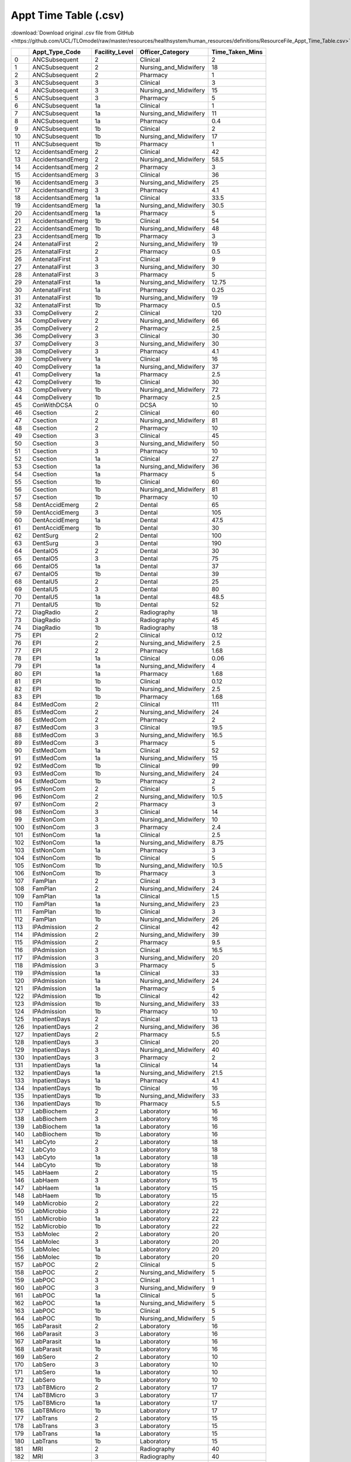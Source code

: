 Appt Time Table (.csv)
======================

:download:`Download original .csv file from GitHub <https://github.com/UCL/TLOmodel/raw/master/resources/healthsystem/human_resources/definitions/ResourceFile_Appt_Time_Table.csv>`

====  ==================  =================  =======================  ===================
  ..  Appt\_Type\_Code    Facility\_Level    Officer\_Category          Time\_Taken\_Mins
====  ==================  =================  =======================  ===================
   0  ANCSubsequent       2                  Clinical                                2
   1  ANCSubsequent       2                  Nursing\_and\_Midwifery                18
   2  ANCSubsequent       2                  Pharmacy                                1
   3  ANCSubsequent       3                  Clinical                                3
   4  ANCSubsequent       3                  Nursing\_and\_Midwifery                15
   5  ANCSubsequent       3                  Pharmacy                                5
   6  ANCSubsequent       1a                 Clinical                                1
   7  ANCSubsequent       1a                 Nursing\_and\_Midwifery                11
   8  ANCSubsequent       1a                 Pharmacy                                0.4
   9  ANCSubsequent       1b                 Clinical                                2
  10  ANCSubsequent       1b                 Nursing\_and\_Midwifery                17
  11  ANCSubsequent       1b                 Pharmacy                                1
  12  AccidentsandEmerg   2                  Clinical                               42
  13  AccidentsandEmerg   2                  Nursing\_and\_Midwifery                58.5
  14  AccidentsandEmerg   2                  Pharmacy                                3
  15  AccidentsandEmerg   3                  Clinical                               36
  16  AccidentsandEmerg   3                  Nursing\_and\_Midwifery                25
  17  AccidentsandEmerg   3                  Pharmacy                                4.1
  18  AccidentsandEmerg   1a                 Clinical                               33.5
  19  AccidentsandEmerg   1a                 Nursing\_and\_Midwifery                30.5
  20  AccidentsandEmerg   1a                 Pharmacy                                5
  21  AccidentsandEmerg   1b                 Clinical                               54
  22  AccidentsandEmerg   1b                 Nursing\_and\_Midwifery                48
  23  AccidentsandEmerg   1b                 Pharmacy                                3
  24  AntenatalFirst      2                  Nursing\_and\_Midwifery                19
  25  AntenatalFirst      2                  Pharmacy                                0.5
  26  AntenatalFirst      3                  Clinical                                9
  27  AntenatalFirst      3                  Nursing\_and\_Midwifery                30
  28  AntenatalFirst      3                  Pharmacy                                5
  29  AntenatalFirst      1a                 Nursing\_and\_Midwifery                12.75
  30  AntenatalFirst      1a                 Pharmacy                                0.25
  31  AntenatalFirst      1b                 Nursing\_and\_Midwifery                19
  32  AntenatalFirst      1b                 Pharmacy                                0.5
  33  CompDelivery        2                  Clinical                              120
  34  CompDelivery        2                  Nursing\_and\_Midwifery                66
  35  CompDelivery        2                  Pharmacy                                2.5
  36  CompDelivery        3                  Clinical                               30
  37  CompDelivery        3                  Nursing\_and\_Midwifery                30
  38  CompDelivery        3                  Pharmacy                                4.1
  39  CompDelivery        1a                 Clinical                               16
  40  CompDelivery        1a                 Nursing\_and\_Midwifery                37
  41  CompDelivery        1a                 Pharmacy                                2.5
  42  CompDelivery        1b                 Clinical                               30
  43  CompDelivery        1b                 Nursing\_and\_Midwifery                72
  44  CompDelivery        1b                 Pharmacy                                2.5
  45  ConWithDCSA         0                  DCSA                                   10
  46  Csection            2                  Clinical                               60
  47  Csection            2                  Nursing\_and\_Midwifery                81
  48  Csection            2                  Pharmacy                               10
  49  Csection            3                  Clinical                               45
  50  Csection            3                  Nursing\_and\_Midwifery                50
  51  Csection            3                  Pharmacy                               10
  52  Csection            1a                 Clinical                               27
  53  Csection            1a                 Nursing\_and\_Midwifery                36
  54  Csection            1a                 Pharmacy                                5
  55  Csection            1b                 Clinical                               60
  56  Csection            1b                 Nursing\_and\_Midwifery                81
  57  Csection            1b                 Pharmacy                               10
  58  DentAccidEmerg      2                  Dental                                 65
  59  DentAccidEmerg      3                  Dental                                105
  60  DentAccidEmerg      1a                 Dental                                 47.5
  61  DentAccidEmerg      1b                 Dental                                 30
  62  DentSurg            2                  Dental                                100
  63  DentSurg            3                  Dental                                190
  64  DentalO5            2                  Dental                                 30
  65  DentalO5            3                  Dental                                 75
  66  DentalO5            1a                 Dental                                 37
  67  DentalO5            1b                 Dental                                 39
  68  DentalU5            2                  Dental                                 25
  69  DentalU5            3                  Dental                                 80
  70  DentalU5            1a                 Dental                                 48.5
  71  DentalU5            1b                 Dental                                 52
  72  DiagRadio           2                  Radiography                            18
  73  DiagRadio           3                  Radiography                            45
  74  DiagRadio           1b                 Radiography                            18
  75  EPI                 2                  Clinical                                0.12
  76  EPI                 2                  Nursing\_and\_Midwifery                 2.5
  77  EPI                 2                  Pharmacy                                1.68
  78  EPI                 1a                 Clinical                                0.06
  79  EPI                 1a                 Nursing\_and\_Midwifery                 4
  80  EPI                 1a                 Pharmacy                                1.68
  81  EPI                 1b                 Clinical                                0.12
  82  EPI                 1b                 Nursing\_and\_Midwifery                 2.5
  83  EPI                 1b                 Pharmacy                                1.68
  84  EstMedCom           2                  Clinical                              111
  85  EstMedCom           2                  Nursing\_and\_Midwifery                24
  86  EstMedCom           2                  Pharmacy                                2
  87  EstMedCom           3                  Clinical                               19.5
  88  EstMedCom           3                  Nursing\_and\_Midwifery                16.5
  89  EstMedCom           3                  Pharmacy                                5
  90  EstMedCom           1a                 Clinical                               52
  91  EstMedCom           1a                 Nursing\_and\_Midwifery                15
  92  EstMedCom           1b                 Clinical                               99
  93  EstMedCom           1b                 Nursing\_and\_Midwifery                24
  94  EstMedCom           1b                 Pharmacy                                2
  95  EstNonCom           2                  Clinical                                5
  96  EstNonCom           2                  Nursing\_and\_Midwifery                10.5
  97  EstNonCom           2                  Pharmacy                                3
  98  EstNonCom           3                  Clinical                               14
  99  EstNonCom           3                  Nursing\_and\_Midwifery                10
 100  EstNonCom           3                  Pharmacy                                2.4
 101  EstNonCom           1a                 Clinical                                2.5
 102  EstNonCom           1a                 Nursing\_and\_Midwifery                 8.75
 103  EstNonCom           1a                 Pharmacy                                3
 104  EstNonCom           1b                 Clinical                                5
 105  EstNonCom           1b                 Nursing\_and\_Midwifery                10.5
 106  EstNonCom           1b                 Pharmacy                                3
 107  FamPlan             2                  Clinical                                3
 108  FamPlan             2                  Nursing\_and\_Midwifery                24
 109  FamPlan             1a                 Clinical                                1.5
 110  FamPlan             1a                 Nursing\_and\_Midwifery                23
 111  FamPlan             1b                 Clinical                                3
 112  FamPlan             1b                 Nursing\_and\_Midwifery                26
 113  IPAdmission         2                  Clinical                               42
 114  IPAdmission         2                  Nursing\_and\_Midwifery                39
 115  IPAdmission         2                  Pharmacy                                9.5
 116  IPAdmission         3                  Clinical                               16.5
 117  IPAdmission         3                  Nursing\_and\_Midwifery                20
 118  IPAdmission         3                  Pharmacy                                5
 119  IPAdmission         1a                 Clinical                               33
 120  IPAdmission         1a                 Nursing\_and\_Midwifery                24
 121  IPAdmission         1a                 Pharmacy                                5
 122  IPAdmission         1b                 Clinical                               42
 123  IPAdmission         1b                 Nursing\_and\_Midwifery                33
 124  IPAdmission         1b                 Pharmacy                               10
 125  InpatientDays       2                  Clinical                               13
 126  InpatientDays       2                  Nursing\_and\_Midwifery                36
 127  InpatientDays       2                  Pharmacy                                5.5
 128  InpatientDays       3                  Clinical                               20
 129  InpatientDays       3                  Nursing\_and\_Midwifery                40
 130  InpatientDays       3                  Pharmacy                                2
 131  InpatientDays       1a                 Clinical                               14
 132  InpatientDays       1a                 Nursing\_and\_Midwifery                21.5
 133  InpatientDays       1a                 Pharmacy                                4.1
 134  InpatientDays       1b                 Clinical                               16
 135  InpatientDays       1b                 Nursing\_and\_Midwifery                33
 136  InpatientDays       1b                 Pharmacy                                5.5
 137  LabBiochem          2                  Laboratory                             16
 138  LabBiochem          3                  Laboratory                             16
 139  LabBiochem          1a                 Laboratory                             16
 140  LabBiochem          1b                 Laboratory                             16
 141  LabCyto             2                  Laboratory                             18
 142  LabCyto             3                  Laboratory                             18
 143  LabCyto             1a                 Laboratory                             18
 144  LabCyto             1b                 Laboratory                             18
 145  LabHaem             2                  Laboratory                             15
 146  LabHaem             3                  Laboratory                             15
 147  LabHaem             1a                 Laboratory                             15
 148  LabHaem             1b                 Laboratory                             15
 149  LabMicrobio         2                  Laboratory                             22
 150  LabMicrobio         3                  Laboratory                             22
 151  LabMicrobio         1a                 Laboratory                             22
 152  LabMicrobio         1b                 Laboratory                             22
 153  LabMolec            2                  Laboratory                             20
 154  LabMolec            3                  Laboratory                             20
 155  LabMolec            1a                 Laboratory                             20
 156  LabMolec            1b                 Laboratory                             20
 157  LabPOC              2                  Clinical                                5
 158  LabPOC              2                  Nursing\_and\_Midwifery                 5
 159  LabPOC              3                  Clinical                                1
 160  LabPOC              3                  Nursing\_and\_Midwifery                 9
 161  LabPOC              1a                 Clinical                                5
 162  LabPOC              1a                 Nursing\_and\_Midwifery                 5
 163  LabPOC              1b                 Clinical                                5
 164  LabPOC              1b                 Nursing\_and\_Midwifery                 5
 165  LabParasit          2                  Laboratory                             16
 166  LabParasit          3                  Laboratory                             16
 167  LabParasit          1a                 Laboratory                             16
 168  LabParasit          1b                 Laboratory                             16
 169  LabSero             2                  Laboratory                             10
 170  LabSero             3                  Laboratory                             10
 171  LabSero             1a                 Laboratory                             10
 172  LabSero             1b                 Laboratory                             10
 173  LabTBMicro          2                  Laboratory                             17
 174  LabTBMicro          3                  Laboratory                             17
 175  LabTBMicro          1a                 Laboratory                             17
 176  LabTBMicro          1b                 Laboratory                             17
 177  LabTrans            2                  Laboratory                             15
 178  LabTrans            3                  Laboratory                             15
 179  LabTrans            1a                 Laboratory                             15
 180  LabTrans            1b                 Laboratory                             15
 181  MRI                 2                  Radiography                            40
 182  MRI                 3                  Radiography                            40
 183  MajorSurg           2                  Clinical                              360
 184  MajorSurg           2                  Nursing\_and\_Midwifery               180
 185  MajorSurg           2                  Pharmacy                                4
 186  MajorSurg           3                  Clinical                              362
 187  MajorSurg           3                  Nursing\_and\_Midwifery               172
 188  MajorSurg           3                  Pharmacy                               10
 189  MajorSurg           1b                 Clinical                               96
 190  MajorSurg           1b                 Nursing\_and\_Midwifery                96
 191  MajorSurg           1b                 Pharmacy                                4
 192  MaleCirc            2                  Clinical                               20
 193  MaleCirc            2                  Nursing\_and\_Midwifery                16
 194  MaleCirc            1a                 Clinical                               18.75
 195  MaleCirc            1a                 Nursing\_and\_Midwifery                 6
 196  MaleCirc            1b                 Clinical                               37.5
 197  MaleCirc            1b                 Nursing\_and\_Midwifery                14
 198  Mammography         3                  Radiography                            60
 199  MentClinic          2                  Mental                                 25
 200  MentClinic          3                  Mental                                 25
 201  MentClinic          4                  Mental                                 25
 202  MentClinic          1b                 Mental                                 25
 203  MentOPD             2                  Mental                                 15
 204  MentOPD             3                  Mental                                 15
 205  MentOPD             4                  Mental                                 15
 206  MentOPD             1b                 Mental                                 15
 207  MinorSurg           2                  Clinical                               84
 208  MinorSurg           2                  Nursing\_and\_Midwifery                40
 209  MinorSurg           2                  Pharmacy                                4
 210  MinorSurg           3                  Clinical                              140
 211  MinorSurg           3                  Nursing\_and\_Midwifery                60
 212  MinorSurg           3                  Pharmacy                                5
 213  MinorSurg           1a                 Clinical                                4
 214  MinorSurg           1a                 Nursing\_and\_Midwifery                 3
 215  MinorSurg           1a                 Pharmacy                                2
 216  MinorSurg           1b                 Clinical                               84
 217  MinorSurg           1b                 Nursing\_and\_Midwifery                64
 218  MinorSurg           1b                 Pharmacy                                4
 219  NewAdult            2                  Clinical                               54.75
 220  NewAdult            2                  Nursing\_and\_Midwifery                67.5
 221  NewAdult            3                  Clinical                               12
 222  NewAdult            3                  Nursing\_and\_Midwifery                12
 223  NewAdult            3                  Pharmacy                                1.45
 224  NewAdult            1a                 Clinical                               47.25
 225  NewAdult            1a                 Nursing\_and\_Midwifery                45
 226  NewAdult            1b                 Clinical                               58.5
 227  NewAdult            1b                 Nursing\_and\_Midwifery                67.5
 228  NormalDelivery      2                  Clinical                               60
 229  NormalDelivery      2                  Nursing\_and\_Midwifery               156
 230  NormalDelivery      2                  Pharmacy                                2
 231  NormalDelivery      3                  Nursing\_and\_Midwifery               118
 232  NormalDelivery      3                  Pharmacy                                2
 233  NormalDelivery      1a                 Clinical                               18
 234  NormalDelivery      1a                 Nursing\_and\_Midwifery               132
 235  NormalDelivery      1a                 Pharmacy                                5
 236  NormalDelivery      1b                 Clinical                               36
 237  NormalDelivery      1b                 Nursing\_and\_Midwifery               144
 238  NormalDelivery      1b                 Pharmacy                                2.5
 239  Over5OPD            2                  Clinical                               33
 240  Over5OPD            2                  Nursing\_and\_Midwifery                10
 241  Over5OPD            2                  Pharmacy                               11.9
 242  Over5OPD            3                  Clinical                                8.5
 243  Over5OPD            3                  Nursing\_and\_Midwifery                 5
 244  Over5OPD            3                  Pharmacy                                5
 245  Over5OPD            1a                 Clinical                               27
 246  Over5OPD            1a                 Nursing\_and\_Midwifery                18
 247  Over5OPD            1a                 Pharmacy                                9.45
 248  Over5OPD            1b                 Clinical                               27
 249  Over5OPD            1b                 Nursing\_and\_Midwifery                18
 250  Over5OPD            1b                 Pharmacy                               11.2
 251  PMTCT               2                  Clinical                                5
 252  PMTCT               2                  Nursing\_and\_Midwifery                10.5
 253  PMTCT               2                  Pharmacy                                3
 254  PMTCT               3                  Clinical                               14
 255  PMTCT               3                  Nursing\_and\_Midwifery                10
 256  PMTCT               3                  Pharmacy                                2.4
 257  PMTCT               1a                 Clinical                                2.5
 258  PMTCT               1a                 Nursing\_and\_Midwifery                 8.75
 259  PMTCT               1a                 Pharmacy                                3
 260  PMTCT               1b                 Clinical                                5
 261  PMTCT               1b                 Nursing\_and\_Midwifery                10.5
 262  PMTCT               1b                 Pharmacy                                3
 263  Peds                2                  Clinical                                5
 264  Peds                2                  Nursing\_and\_Midwifery                10.5
 265  Peds                2                  Pharmacy                                3
 266  Peds                3                  Clinical                               15
 267  Peds                3                  Nursing\_and\_Midwifery                15
 268  Peds                3                  Pharmacy                                2.4
 269  Peds                1a                 Clinical                                2.5
 270  Peds                1a                 Nursing\_and\_Midwifery                 8.75
 271  Peds                1a                 Pharmacy                                3
 272  Peds                1b                 Clinical                                5
 273  Peds                1b                 Nursing\_and\_Midwifery                10.5
 274  Peds                1b                 Pharmacy                                3
 275  PharmDispensing     2                  Pharmacy                                5
 276  PharmDispensing     3                  Pharmacy                                5
 277  PharmDispensing     1a                 Pharmacy                                5
 278  PharmDispensing     1b                 Pharmacy                                5
 279  Radiotherapy        3                  Radiography                            30
 280  STI                 2                  Clinical                               11
 281  STI                 2                  Nursing\_and\_Midwifery                 3
 282  STI                 3                  Clinical                               10
 283  STI                 3                  Nursing\_and\_Midwifery                20
 284  STI                 3                  Pharmacy                                1.7
 285  STI                 1a                 Clinical                               11.5
 286  STI                 1a                 Nursing\_and\_Midwifery                 2.5
 287  STI                 1a                 Pharmacy                                3
 288  STI                 1b                 Clinical                               11
 289  STI                 1b                 Nursing\_and\_Midwifery                 3
 290  TBFollowUp          2                  Clinical                                8
 291  TBFollowUp          2                  Nursing\_and\_Midwifery                 5
 292  TBFollowUp          2                  Pharmacy                                2
 293  TBFollowUp          1a                 Clinical                               11
 294  TBFollowUp          1a                 Nursing\_and\_Midwifery                 3
 295  TBFollowUp          1a                 Pharmacy                                4
 296  TBFollowUp          1b                 Clinical                                8
 297  TBFollowUp          1b                 Nursing\_and\_Midwifery                 5
 298  TBFollowUp          1b                 Pharmacy                                2
 299  TBNew               2                  Clinical                               20.5
 300  TBNew               2                  Nursing\_and\_Midwifery                20
 301  TBNew               2                  Pharmacy                                7.5
 302  TBNew               3                  Clinical                                4.5
 303  TBNew               3                  Pharmacy                                3.5
 304  TBNew               1a                 Clinical                               15.25
 305  TBNew               1a                 Nursing\_and\_Midwifery                 8.75
 306  TBNew               1a                 Pharmacy                                5
 307  TBNew               1b                 Clinical                               20.5
 308  TBNew               1b                 Nursing\_and\_Midwifery                20
 309  TBNew               1b                 Pharmacy                                7.5
 310  Tomography          3                  Radiography                            20
 311  U5Malnutr           2                  Clinical                               10
 312  U5Malnutr           2                  Nursing\_and\_Midwifery                 9
 313  U5Malnutr           2                  Pharmacy                                1.25
 314  U5Malnutr           3                  Clinical                                5.1
 315  U5Malnutr           3                  Nursing\_and\_Midwifery                15
 316  U5Malnutr           1a                 Clinical                                7.5
 317  U5Malnutr           1a                 Nursing\_and\_Midwifery                 8.5
 318  U5Malnutr           1a                 Pharmacy                                0.25
 319  U5Malnutr           1b                 Clinical                               10
 320  U5Malnutr           1b                 Nursing\_and\_Midwifery                 9
 321  U5Malnutr           1b                 Pharmacy                                1.5
 322  Ultrasound          2                  Radiography                            25
 323  Ultrasound          3                  Radiography                            25
 324  Ultrasound          1b                 Radiography                            25
 325  Under5OPD           2                  Clinical                               28
 326  Under5OPD           2                  Nursing\_and\_Midwifery                16
 327  Under5OPD           2                  Pharmacy                                6
 328  Under5OPD           3                  Clinical                               10.6
 329  Under5OPD           3                  Nursing\_and\_Midwifery                 7
 330  Under5OPD           3                  Pharmacy                                5
 331  Under5OPD           1a                 Clinical                               13
 332  Under5OPD           1a                 Nursing\_and\_Midwifery                 6.7
 333  Under5OPD           1a                 Pharmacy                                5.5
 334  Under5OPD           1b                 Clinical                               32
 335  Under5OPD           1b                 Nursing\_and\_Midwifery                21
 336  Under5OPD           1b                 Pharmacy                                5
 337  VCTNegative         2                  Nursing\_and\_Midwifery                20
 338  VCTNegative         3                  Nursing\_and\_Midwifery                20
 339  VCTNegative         1a                 Nursing\_and\_Midwifery                20
 340  VCTNegative         1b                 Nursing\_and\_Midwifery                20
 341  VCTPositive         2                  Nursing\_and\_Midwifery                35
 342  VCTPositive         3                  Nursing\_and\_Midwifery                35
 343  VCTPositive         1a                 Nursing\_and\_Midwifery                35
 344  VCTPositive         1b                 Nursing\_and\_Midwifery                35
====  ==================  =================  =======================  ===================